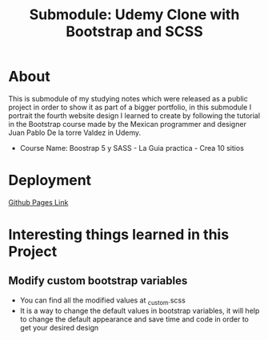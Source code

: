 #+title: Submodule: Udemy Clone with Bootstrap and SCSS

* About
This is submodule of my studying notes which were released as a public project in order to show it as part of a bigger portfolio, in this submodule I portrait the fourth website design I learned to create by following the tutorial in the Bootstrap course made by the Mexican programmer and designer Juan Pablo De la torre Valdez in Udemy.
+ Course Name: Boostrap 5 y SASS - La Guia practica - Crea 10 sitios

* Deployment
[[https://xandro2021.github.io/UdemyCloneBootstrapSASS/][Github Pages Link]]

* Interesting things learned in this Project
** Modify custom bootstrap variables
+ You can find all the modified values at _custom.scss
+ It is a way to change the default values in bootstrap variables, it will help to change the default appearance and save time and code in order to get your desired design
